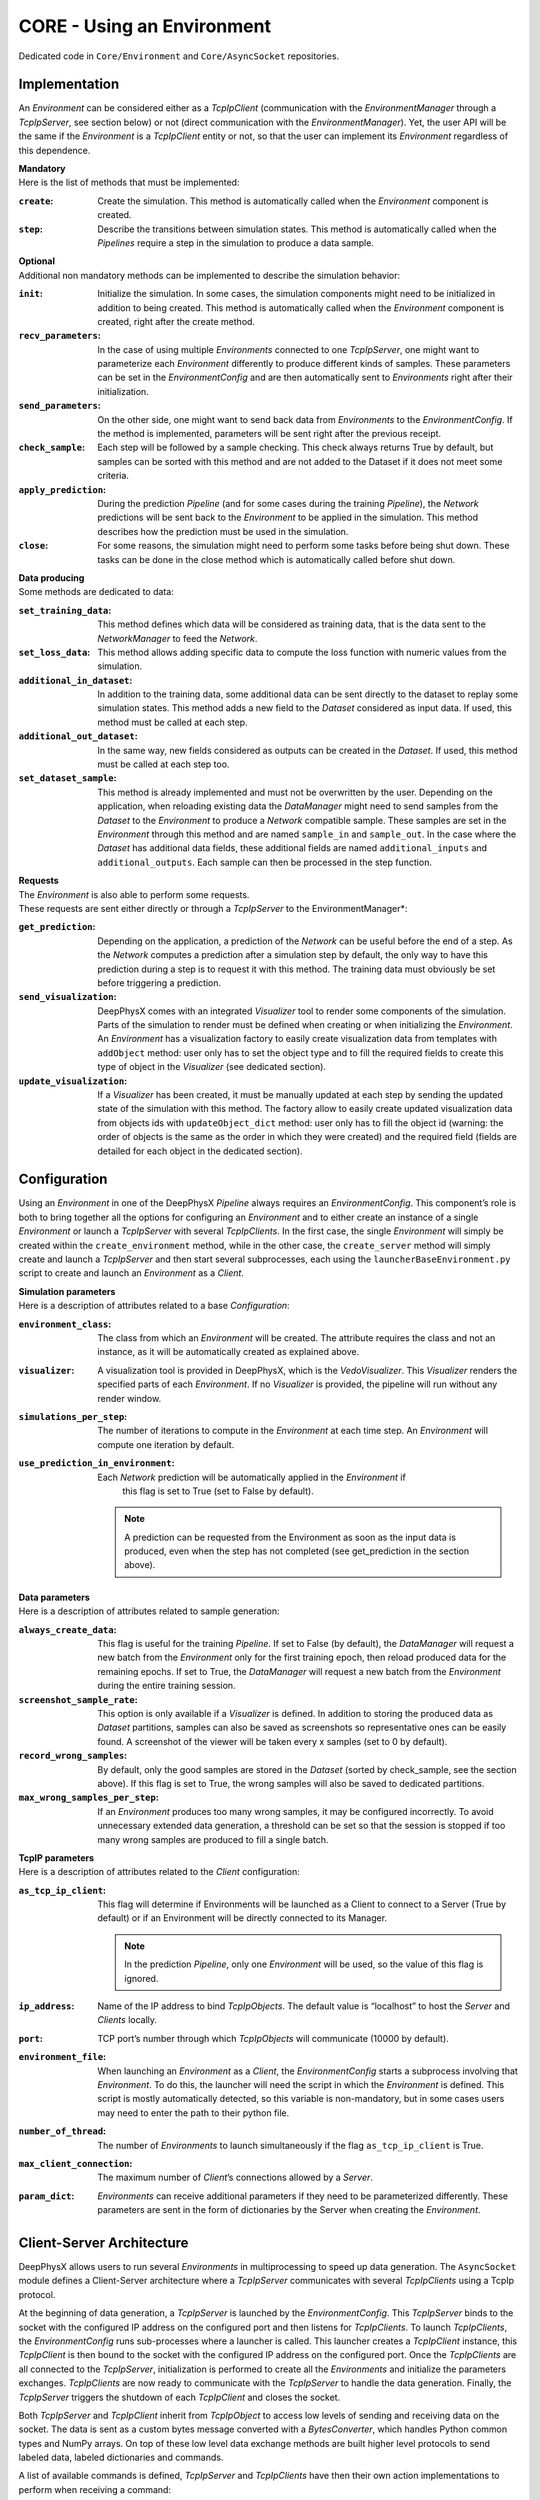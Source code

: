 CORE - Using an Environment
===========================

Dedicated code in ``Core/Environment`` and ``Core/AsyncSocket`` repositories.

Implementation
--------------

An *Environment* can be considered either as a *TcpIpClient* (communication with the *EnvironmentManager* through a
*TcpIpServer*, see section below) or not (direct communication with the *EnvironmentManager*).
Yet, the user API will be the same if the *Environment* is a *TcpIpClient* entity or not, so that the user can
implement its *Environment* regardless of this dependence.

| **Mandatory**
| Here is the list of methods that must be implemented:

:``create``: Create the simulation.
             This method is automatically called when the *Environment* component is created.

:``step``: Describe the transitions between simulation states.
           This method is automatically called when the *Pipelines* require a step in the simulation to produce a
           data sample.

| **Optional**
| Additional non mandatory methods can be implemented to describe the simulation behavior:

:``init``: Initialize the simulation.
           In some cases, the simulation components might need to be initialized in addition to being created.
           This method is automatically called when the *Environment* component is created, right after the create
           method.

:``recv_parameters``: In the case of using multiple *Environments* connected to one *TcpIpServer*, one might want to
                      parameterize each *Environment* differently to produce different kinds of samples.
                      These parameters can be set in the *EnvironmentConfig* and are then automatically sent to
                      *Environments* right after their initialization.

:``send_parameters``: On the other side, one might want to send back data from *Environments* to the
                      *EnvironmentConfig*.
                      If the method is implemented, parameters will be sent right after the previous receipt.

:``check_sample``: Each step will be followed by a sample checking.
                   This check always returns True by default, but samples can be sorted with this method and are not
                   added to the Dataset if it does not meet some criteria.

:``apply_prediction``: During the prediction *Pipeline* (and for some cases during the training *Pipeline*), the
                       *Network* predictions will be sent back to the *Environment* to be applied in the simulation.
                       This method describes how the prediction must be used in the simulation.

:``close``: For some reasons, the simulation might need to perform some tasks before being shut down.
            These tasks can be done in the close method which is automatically called before shut down.

| **Data producing**
| Some methods are dedicated to data:

:``set_training_data``: This method defines which data will be considered as training data, that is the data sent to
                        the *NetworkManager* to feed the *Network*.

:``set_loss_data``: This method allows adding specific data to compute the loss function with numeric values from the
                    simulation.

:``additional_in_dataset``: In addition to the training data, some additional data can be sent directly to the dataset
                            to replay some simulation states.
                            This method adds a new field to the *Dataset* considered as input data.
                            If used, this method must be called at each step.

:``additional_out_dataset``: In the same way, new fields considered as outputs can be created in the *Dataset*.
                             If used, this method must be called at each step too.

:``set_dataset_sample``: This method is already implemented and must not be overwritten by the user.
                         Depending on the application, when reloading existing data the *DataManager* might need to send
                         samples from the *Dataset* to the *Environment* to produce a *Network* compatible sample.
                         These samples are set in the *Environment* through this method and are named ``sample_in`` and
                         ``sample_out``.
                         In the case where the *Dataset* has additional data fields, these additional fields are named
                         ``additional_inputs`` and ``additional_outputs``.
                         Each sample can then be processed in the step function.

| **Requests**
| The *Environment* is also able to perform some requests.
| These requests are sent either directly or through a *TcpIpServer* to the EnvironmentManager*:

:``get_prediction``: Depending on the application, a prediction of the *Network* can be useful before the end of a step.
                     As the *Network* computes a prediction after a simulation step by default, the only way to have
                     this prediction during a step is to request it with this method.
                     The training data must obviously be set before triggering a prediction.

:``send_visualization``: DeepPhysX comes with an integrated *Visualizer* tool to render some components of the
                         simulation.
                         Parts of the simulation to render must be defined when creating or when initializing the
                         *Environment*.
                         An *Environment* has a visualization factory to easily create visualization data from templates
                         with ``addObject`` method: user only has to set the object type and to fill the required fields
                         to create this type of object in the *Visualizer* (see dedicated section).

:``update_visualization``: If a *Visualizer* has been created, it must be manually updated at each step by sending the
                           updated state of the simulation with this method.
                           The factory allow to easily create updated visualization data from objects ids with
                           ``updateObject_dict`` method: user only has to fill the object id (warning: the order of
                           objects is the same as the order in which they were created) and the required field (fields
                           are detailed for each object in the dedicated section).


Configuration
-------------

Using an *Environment* in one of the DeepPhysX *Pipeline* always requires an *EnvironmentConfig*.
This component’s role is both to bring together all the options for configuring an *Environment* and to either create
an instance of a single *Environment* or launch a *TcpIpServer* with several *TcpIpClients*.
In the first case, the single *Environment* will simply be created within the ``create_environment`` method, while in
the other case, the ``create_server`` method will simply create and launch a *TcpIpServer* and then start several
subprocesses, each using the ``launcherBaseEnvironment.py`` script to create and launch an *Environment* as a *Client*.

| **Simulation parameters**
| Here is a description of attributes related to a base *Configuration*:

:``environment_class``: The class from which an *Environment* will be created.
                        The attribute requires the class and not an instance, as it will be automatically created as
                        explained above.

:``visualizer``: A visualization tool is provided in DeepPhysX, which is the *VedoVisualizer*.
                 This *Visualizer* renders the specified parts of each *Environment*.
                 If no *Visualizer* is provided, the pipeline will run without any render window.

:``simulations_per_step``: The number of iterations to compute in the *Environment* at each time step.
                           An *Environment* will compute one iteration by default.

:``use_prediction_in_environment``: Each *Network* prediction will be automatically applied in the *Environment* if
                                    this flag is set to True (set to False by default).

    .. note::
        A prediction can be requested from the Environment as soon as the input data is produced, even when the step
        has not completed (see get_prediction in the section above).

| **Data parameters**
| Here is a description of attributes related to sample generation:

:``always_create_data``: This flag is useful for the training *Pipeline*.
                         If set to False (by default), the *DataManager* will request a new batch from the *Environment*
                         only for the first training epoch, then reload produced data for the remaining epochs.
                         If set to True, the *DataManager* will request a new batch from the *Environment* during the
                         entire training session.

:``screenshot_sample_rate``: This option is only available if a *Visualizer* is defined.
                             In addition to storing the produced data as *Dataset* partitions, samples can also be
                             saved as screenshots so representative ones can be easily found.
                             A screenshot of the viewer will be taken every x samples (set to 0 by default).

:``record_wrong_samples``: By default, only the good samples are stored in the *Dataset* (sorted by check_sample, see
                           the section above).
                           If this flag is set to True, the wrong samples will also be saved to dedicated partitions.

:``max_wrong_samples_per_step``: If an *Environment* produces too many wrong samples, it may be configured incorrectly.
                                 To avoid unnecessary extended data generation, a threshold can be set so that the
                                 session is stopped if too many wrong samples are produced to fill a single batch.

| **TcpIP parameters**
| Here is a description of attributes related to the *Client* configuration:

:``as_tcp_ip_client``: This flag will determine if Environments will be launched as a Client to connect to a Server (True by default) or if an Environment will be directly connected to its Manager.

    .. note::
        In the prediction *Pipeline*, only one *Environment* will be used, so the value of this flag is ignored.

:``ip_address``: Name of the IP address to bind *TcpIpObjects*.
                 The default value is “localhost” to host the *Server* and *Clients* locally.

:``port``: TCP port’s number through which *TcpIpObjects* will communicate (10000 by default).

:``environment_file``: When launching an *Environment* as a *Client*, the *EnvironmentConfig* starts a subprocess
                       involving that *Environment*.
                       To do this, the launcher will need the script in which the *Environment* is defined.
                       This script is mostly automatically detected, so this variable is non-mandatory, but in some
                       cases users may need to enter the path to their python file.

:``number_of_thread``: The number of *Environments* to launch simultaneously if the flag ``as_tcp_ip_client`` is True.

:``max_client_connection``: The maximum number of *Client*’s connections allowed by a *Server*.

:``param_dict``: *Environments* can receive additional parameters if they need to be parameterized differently.
                 These parameters are sent in the form of dictionaries by the Server when creating the *Environment*.


Client-Server Architecture
--------------------------

DeepPhysX allows users to run several *Environments* in multiprocessing to speed up data generation.
The ``AsyncSocket`` module defines a Client-Server architecture where a *TcpIpServer* communicates with several
*TcpIpClients* using a TcpIp protocol.

At the beginning of data generation, a *TcpIpServer* is launched by the *EnvironmentConfig*.
This *TcpIpServer* binds to the socket with the configured IP address on the configured port and then listens for
*TcpIpClients*.
To launch *TcpIpClients*, the *EnvironmentConfig* runs sub-processes where a launcher is called.
This launcher creates a *TcpIpClient* instance, this *TcpIpClient* is then bound to the socket with the configured IP
address on the configured port.
Once the *TcpIpClients* are all connected to the *TcpIpServer*, initialization is performed to create all the
*Environments* and initialize the parameters exchanges.
*TcpIpClients* are now ready to communicate with the *TcpIpServer* to handle the data generation.
Finally, the *TcpIpServer* triggers the shutdown of each *TcpIpClient* and closes the socket.

Both *TcpIpServer* and *TcpIpClient* inherit from *TcpIpObject* to access low levels of sending and receiving data on
the socket.
The data is sent as a custom bytes message converted with a *BytesConverter*, which handles Python common types and
NumPy arrays.
On top of these low level data exchange methods are built higher level protocols to send labeled data, labeled
dictionaries and commands.

A list of available commands is defined, *TcpIpServer* and *TcpIpClients* have then their own action implementations
to perform when receiving a command:

* A *TcpIpClient* defines the following actions to perform on commands:

  :``exit``: Set the closing flag to True to terminate the communication loop.

  :``prediction``: Receive the prediction sent by the *TcpIpServer* and apply it in the *Environment*.

  :``sample``: When using data from *Dataset*, the sample is received and defined in the *Environment* on this
               command.

  :``step``: Trigger a simulation step to produce data.
             Data should be sent to the *TcpIpServer* when the produced sample is identified as usable by sample
             checking.

* A *TcpIpServer* defines the following actions to perform on commands:

  :``prediction``: Receive data to feed the *Network*, then send back the prediction to the same *TcpIpClient*.

  :``visualization``: Receive initial or updated visualization data, then call the *Visualizer* update.
